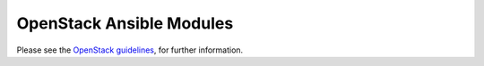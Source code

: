 .. _OpenStack_module_development:

OpenStack Ansible Modules
=========================

Please see the `OpenStack guidelines <https://opendev.org/openstack/ansible-collections-openstack/src/branch/master/docs/openstack_guidelines.rst>`_,  for further information.
